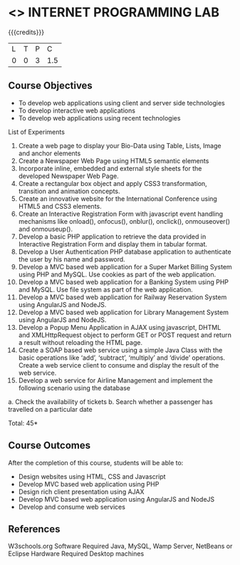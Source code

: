 * <<<607>>> INTERNET PROGRAMMING LAB
:properties:
:author: Dr. B. Prabavathy and Dr. V. S. Felix Enigo
:end:


#+startup: showall

{{{credits}}}
| L | T | P | C |
| 0 | 0 | 3 | 1.5 |

** Course Objectives
- To develop web applications using client and server side technologies
- To develop  interactive web applications
-	To develop web applications using recent technologies

List of Experiments
1.	Create a web page to display your Bio-Data using Table, Lists, Image and anchor elements
2.	Create a Newspaper Web Page using HTML5 semantic elements
3.	Incorporate inline, embedded and external style sheets for the developed Newspaper Web Page.
4.	Create a rectangular box object and apply CSS3 transformation, transition and animation concepts.
5.	Create an innovative website for the International Conference using HTML5 and CSS3 elements.
6.	Create an Interactive Registration Form with javascript event handling mechanisms like onload(), onfocus(), onblur(), onclick(), onmouseover() and onmouseup().
7.	Develop a basic PHP application to retrieve the data provided in Interactive Registration Form and display them in tabular format.
8.	Develop a User Authentication PHP database application to authenticate the user by his name and password.  
9.	Develop a MVC based web application for a Super Market Billing System using PHP and MySQL. Use cookies as part of the web application.
10.	Develop a MVC based web application for a Banking System using PHP and MySQL. Use file system as part of the web application.
11.	Develop a MVC based web application for Railway Reservation System using AngularJS and NodeJS.
12.	Develop a MVC based web application for Library Management System using AngularJS and NodeJS.
13.	Develop a Popup Menu Application in AJAX using javascript, DHTML and XMLHttpRequest object to perform GET or POST request and return a result without reloading the HTML page.
14.	Create a SOAP based web service using a simple Java Class with the basic operations like ‘add’, ‘subtract’, ‘multiply’ and ‘divide’ operations. Create a web service client to consume and display the result of the web service.
15.	Develop a web service for Airline Management and implement the following scenario using the database
a.	Check the availability of tickets
b.	Search whether a passenger has travelled on a particular date

\hfill *Total: 45*

** Course Outcomes
After the completion of this course, students will be able to: 
- Design websites using HTML, CSS and Javascript
-	Develop MVC based web application using PHP
-	Design rich client presentation using AJAX 
-	Develop MVC based web application using AngularJS and NodeJS
-	Develop and consume web services

      
** References
W3schools.org
Software Required
Java, MySQL, Wamp Server, NetBeans or Eclipse
Hardware Required
Desktop machines

